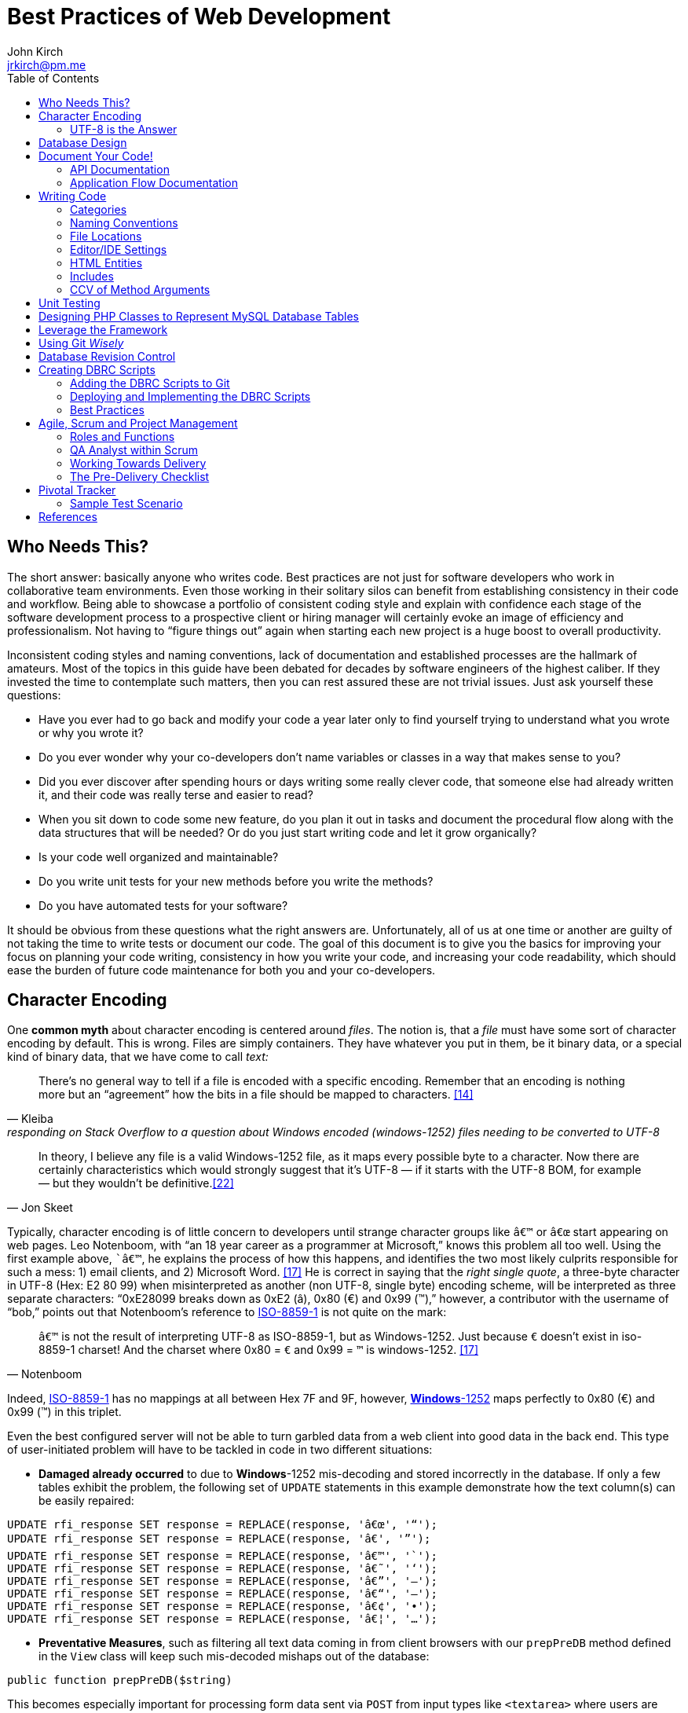 = Best Practices of Web Development
John Kirch <jrkirch@pm.me>
:layout: post
:toc: left
:icons: font
:imagesdir: /assets
:experimental: true

== Who Needs This?

The short answer: basically anyone who writes code.
Best practices are not just for software developers who work in collaborative team environments.
Even those working in their solitary silos can benefit from establishing consistency in their code and workflow.
Being able to showcase a portfolio of consistent coding style and explain with confidence each stage of the software development process to a prospective client or hiring manager will certainly evoke an image of efficiency and professionalism.
Not having to "`figure things out`" again when starting each new project is a huge boost to overall productivity.

Inconsistent coding styles and naming conventions, lack of documentation and established processes are the hallmark of amateurs.
Most of the topics in this guide have been debated for decades by software engineers of the highest caliber.
If they invested the time to contemplate such matters, then you can rest assured these are not trivial issues.
Just ask yourself these questions:

* Have you ever had to go back and modify your code a year later only to find yourself trying to understand what you wrote or why you wrote it?
* Do you ever wonder why your co-developers don`'t name variables or classes in a way that makes sense to you?
* Did you ever discover after spending hours or days writing some really clever code, that someone else had already written it, and their code was really terse and easier to read?
* When you sit down to code some new feature, do you plan it out in tasks and document the procedural flow along with the data structures that will be needed? Or do you just start writing code and let it grow organically?
* Is your code well organized and maintainable?
* Do you write unit tests for your new methods before you write the methods?
* Do you have automated tests for your software?

It should be obvious from these questions what the right answers are.
Unfortunately, all of us at one time or another are guilty of not taking the time to write tests or document our code.
The goal of this document is to give you the basics for improving your focus on planning your code writing, consistency in how you write your code, and increasing your code readability, which should ease the burden of future code maintenance for both you and your co-developers.

== Character Encoding

One *common myth* about character encoding is centered around _files_.
The notion is, that a _file_ must have some sort of character encoding by default.
This is wrong.
Files are simply containers.
They have whatever you put in them, be it binary data, or a special kind of binary
data, that we have come to call _text:_

[quote,  Kleiba, "responding on Stack Overflow to a question about Windows encoded (windows-1252) files needing to be converted to UTF-8" ]
____
There`'s no general way to tell if a file is encoded with a specific encoding.
Remember that an encoding is nothing more but an "`agreement`" how the bits in a file should be mapped to characters.  <<kleiba>>
____

[quote, Jon Skeet]
____
In theory, I believe any file is a valid Windows-1252 file, as it maps
every possible byte to a character.
Now there are certainly characteristics which would strongly suggest that it`'s UTF-8 — if it starts with the UTF-8 BOM, for example — but they wouldn`'t be definitive.<<skeet>>
____


Typically, character encoding is of little concern to developers until strange character groups like `â€™` or `â€œ` start appearing on web pages.
Leo Notenboom, with "`an 18 year career as a programmer at Microsoft,`" knows this problem all too well.
Using the first example above, ``â€™`, he explains the process of how this happens, and identifies the two most likely culprits responsible for such a mess: 1) email clients, and 2) Microsoft Word. <<notenboom>>
He is correct in saying that the _right single quote_, a three-byte character in UTF-8 (Hex: E2 80 99) when misinterpreted as another (non UTF-8, single byte) encoding scheme, will be interpreted as three separate characters: "`0xE28099 breaks down as 0xE2 (â), 0x80 (€) and 0x99 (™),`" however, a contributor with the username of "`bob,`" points out that Notenboom`'s reference to http://en.wikipedia.org/wiki/ISO/IEC_8859-1[ISO-8859-1] is not quite on the mark:

[quote, Notenboom]
____
`â€™` is not the result of interpreting UTF-8 as ISO-8859-1, but as Windows-1252.
Just because `€` doesn`'t exist in iso-8859-1 charset!
And the charset where 0x80 = `€` and 0x99 = `™` is windows-1252. <<notenboom>>
____

Indeed, http://en.wikipedia.org/wiki/ISO/IEC_8859-1[ISO-8859-1] has no mappings at all between Hex 7F and 9F, however, http://en.wikipedia.org/wiki/Code_page_1252[*Windows*-1252] maps perfectly to 0x80 (€) and 0x99 (™) in this triplet.

Even the best configured server will not be able to turn garbled data from a web client into good data in the back end.
This type of user-initiated problem will have to be tackled in code in two different situations:

* *Damaged already occurred* to due to **Windows**-1252 mis-decoding and stored incorrectly in the database.
If only a few tables exhibit the problem, the following set of `UPDATE` statements in this example demonstrate how the text column(s) can be easily repaired:

[source,sql]
----
UPDATE rfi_response SET response = REPLACE(response, 'â€œ', '“');
UPDATE rfi_response SET response = REPLACE(response, 'â€', '”');
UPDATE rfi_response SET response = REPLACE(response, 'â€™', '`');
UPDATE rfi_response SET response = REPLACE(response, 'â€˜', '‘');
UPDATE rfi_response SET response = REPLACE(response, 'â€”', '–');
UPDATE rfi_response SET response = REPLACE(response, 'â€“', '—');
UPDATE rfi_response SET response = REPLACE(response, 'â€¢', '•');
UPDATE rfi_response SET response = REPLACE(response, 'â€¦', '…');
----

* **Preventative Measures**, such as filtering all text data coming in from client browsers with our `prepPreDB` method defined in the `View` class will keep such mis-decoded mishaps out of the database:

//code,brush:php;first-line:128;
[source,php]
public function prepPreDB($string)

This becomes especially important for processing form data sent via `POST` from input types like `<textarea>` where users are most likely to copy from Microsoft Office products like Outlook or Word and paste the text into the form.

=== UTF-8 is the Answer

[quote, Harold, IBM Developer]
____
Universality is the first and most compelling reason to choose UTF-8.
It can handle pretty much every script in use on the planet today.

The real kicker is that by design, UTF-8 is a much more robust and easily interpretable format than any other text encoding designed before or since.
First, unlike UTF-16, UTF-8 has no endianness issues.
Big-endian and little-endian UTF-8 are identical, because UTF-8 is defined in terms of 8-bit bytes rather than 16-bit words.
UTF-8 has no ambiguity about byte order that must be resolved with a byte order mark or other heuristics.

An even more important characteristic of UTF-8 is statelessness.
Each byte of a UTF-8 stream or sequence is unambiguous.
In UTF-8, you always know where you are -- that is, given a single byte you can immediately determine whether it`'s a single-byte character, the first byte of a two-byte character, the second byte of a two-byte character, or the second or third or fourth byte of a three- or four-byte character. <<harold>>
____

== Database Design

* Database Table names are _singular_ (not plural) and are all
lowercase with underscores, e.g. `acl_attribute_set`
* The first column of each database table should be named `id` and be
defined as `unsigned NOT NULL AUTO_INCREMENT`.
Additionally, it should be defined as a `PRIMARY KEY`.
* Create new tables with `Storage Engine: InnoDB` and `Collation: utf8_unicode_ci`.
* Create _every_ table with a `PRIMARY KEY`.
Without it, our in-house PHP Framework does not work as well.
Having a `PRIMARY KEY` just makes life easier when debugging.
* When creating `INT, SMALLINT` or `TINYINT` columns, change `Attributes` to `UNSIGNED`.
* If the maximum value of an `INT` column will never exceed 65,000, change the MySQL column type to `SMALLINT`.
If it will never exceed 255, then change it to `TINYINT`.
* Design columns functioning as `FOREIGN KEYS` (usually type `INT`) to be `NULL` if there is a possibility that some rows in the table will not have a match on any `PRIMARY KEY` column value of the foreign (joined) table, since `FOREIGN KEY` constraints will never allow a value of 0 (the default value when inserting a new row with no value specified for a column of type `INT` and `NOT NULL`).
* For columns functioning as a flag for "`either/or`" cases like `yes/no, true/false, active/inactive, open/closed`, etc., define them as `TINYINT` and use 1 or 0 instead.
* For short lookup tables, consider not creating a separate table at all if there is little possibility of the contents ever changing _and_ the lookup values will _not_ be used by any other tables.
If these criteria match, then set them up as a column of type `ENUM`, e.g., `"Open","Investigating","Resolved","Workaround Found","Resolution Not Possible","Closed"`.


== Document Your Code!

=== API Documentation

* All code should be thoroughly documented _before_ it is written.
The standard commenting style recognized by *Doxygen* should be used, e.g.

[source,php]
----
require_once 'Solr.php';
// $Id$
/**
 * @brief OASYS = Our Archival System
 * @author John Kirch
 * @details A class to transfer files between the Linux filesytem and Amazon S3 and index the files
 * along with the storage of rudimentary meta data.
 * @version 2.1
 */
// $Log$

class Oasys extends Core {
    public $id;
    public $fs;
    public $s3;
    public $sha1;
    public $size;
    protected $child_class = 'Oasys_Meta';
    protected $upgraded_column_names;
    protected $column_aliases;
    protected $s3_obj;
/**
 * @details \b $joined is an array of predefined structure used by Core->byId or Core->count() to determine which tables
 * are to be joined, the join relationships and conditions, and which columns from the foreign tables to be included
 * as "local" columns/public variables in the current class/object.
 * \li Each \b key of a \b$join array is the name of the class representing a foreign table to be joined. In this case
 * the first join is defined by referencing class name \em Oasys_Filetype
 * \li Each \b key in the array refrences a subarray of 4 key/value pairs. The keys are string value constants:
 * \li \b type defines which type of join to use.  In this case it will be a \b LEFT \b JOIN
 * \li \b class is \b NULL if the join is between \em this class/table (represented by the current class, \em Oasys)
 * and the table to be joined.  Notice that the second table to be joined (second key of this array, \em Oasys_Filetype_Icon)
 * has \b class set to another class/table, i.e. \em Oasys_Filetype because our class/table \em Oasys has no foreign key
 * column for joining the two tables, thus we must tell the framework which prevously joined class/table can be used for
 * joining, thus the value of 'Oasys_Filetype'
 * \li \b fk_column the column/public variable in \em this class/table that represents the foreign key on the
 * \b primary \b key \b column of the table to be joined.
 * \li \b columns is set to an \em array of \em string \em literals which represent the columns of the joined table
 * to be included as public variables when the object is instantied via the \em Core->byId method.
 */
    protected $joined = array(
        'Oasys_Filetype' => array(
            'type' => 'LEFT',
            'class' => null,
            'fk_column' => 'filetype_id',
            'columns' => array('ext','mime','filetype'),
        ),
        'Oasys_Filetype_Icon' => array(
            'type' => 'LEFT',
            'class' => 'Oasys_Filetype',
            'fk_column' => 'icon',
            'columns' => array('icon_filename'),
        ),
    );

/**
 * @param $id \em scalar Either an integer representing the primary key value of a row, or the SHA1 hash
 * @param $join_tables \em integer pseudo-boolean (0 or 1) or \em boolean flag to instruct method to join tables or not
 * @param $s3_ssl integer pseudo-boolean (0 or 1) or boolean flag to override value set in
 *         /config/siste_config.php
 *         If it evaluates to TRUE, then the S3 class will attempt to coommunicate with the S3 bucket over SSL.
 */
    function __construct($id=null,$join_tables=null,$s3_ssl=null) {
        parent::__construct();
        $join_tables = $this->setDefault($join_tables,$this->join_tables);
        $join_tables = $this->boolval($join_tables);
----

These comments above are rendered by `doxygen` into beautiful documentation as seen here:

image:DoxygenSampleOutput.png[]

=== Application Flow Documentation

* In accordance with the best practice of writing the documentation
before writing a single line of code, here is an example of how that
might unfold:

[source,php]
----
/*    Script to showcase the power of the Framework

    * Focus our demo on Change Orders with Project ID = 5926
    * Define our One-to-Many relationship as 1 Parent Project to many Change Orders
    * Get the IDs of the Change Orders belonging to Project ID 5926
    * Create a subset of Change Order Numbers we wish to display
    * Define which Change Order columns we wish to display
    * Define which Change Order Line Item columns we are interested in displaying
    * FOR EACH Change Order ID now in the list of interesting Change Order IDs
        +    Instantiate an object of class Change_Order using this Change Order ID
        +    IF this Change Order Number is in our list of interesting Change Orders then show it:
            *    Convert the Change_Order Object into an array of keys => values akin to the
                arrays returned by MDB2::getRow , i.e. an array of column_name => row_value pairs
            *    Set up the Primitive UI/Output for demo purposes
            *    Output the results using the inherited "dump" method
            *    Get the IDs of the Change Order Line Items belonging to this Change Order
            *    FOR EACH Change_Order_Item, now that we have a list of their row IDs:
                +    Instantiate an object of class Change_Order_Items using this Change Order Item row ID
                +    Convert the Change_Order_Item Object into an array of keys => values akin to the
                    arrays returned by MDB2::getRow , i.e. an array of column_name => row_value pairs
                +    Output the results using the inherited "dump" method
            *    END of iteration over each Change_Order_Item
            *    Now that we're finished with this Change Order and its line items, output a separator line
        + END IF Block for our subset of interesting Change Order Numbers
    * END iteration over the returned Change Order IDs
*/
----
* Once the application flow has been documented in the form of code comments, the process of inserting the actual code becomes a trivial pursuit:

[source,php]
----
// Focus our demo on Change Orders with Project ID = 5926
$project = new Project(5926);

// Define our One-to-Many relationship as 1 Parent Project to many Change Orders
$project->child_class = 'Change_Order';
echo "$project->name - $project->brand [Oracle ID: $project->oracle_id]";

// Get the IDs of the Change Orders belonging to Project ID 5926
$change_orders = $project->children();

// Create a subset of Change Order Numbers we wish to display
$co_numbers = array(8,11,12,13,16);

// Define which Change Order columns we wish to display
$co_columns = array(
    'number','total_not_to_exceed','overhead_profit','permit_fee',
    'sales_tax','reason_code','po_number','cas_number','processed_date'
);
// Define which Change Order Line Item columns we are interested in displaying
$co_item_columns = array('wbs_code','category','type','units','cost','description');

// FOR EACH Change Order ID now in the list of interesting Change Order IDs
foreach ($change_orders as $co_id) {
    // Instantiate an object of class Change_Order using this Change Order ID
    // This line could also have been written as:
    // $co = new Change_Order($co_id);
    $co = new $project->child_class($co_id);

    // IF this Change Order Number is in our list of interesting Change Odrers then show it
    // See lines 52,53
    if (in_array($co->number,$co_numbers)) {

        // Convert the Change_Order Object into an array of keys => values akin to the
        // arrays returned by MDB2::getRow , i.e. an array of column_name => row_value pairs
        $co_info = $co->valuesOf($co_columns,$formatted=1);

        // Set up the Primitive UI/Output for demo purposes
        echo "Change Order:";
        // Output the results using the inherited "dump" method
        $co->dump($co_info);

        // Get the IDs of the Change Order Line Items belonging to this Change Order
        // Unlike $project->children(), there is no need to specific a value of
        // $co->child_class because it has only 1 child: Change_Order_Item  which is
        // Pre-defined in the Change_Order class:
        // public $child_class = 'Change_Order_Item';
        $co_items = $co->children();

        // FOR EACH Change_Order_Item, now that we have a list of their row IDs:
        foreach ($co_items as $co_item_id) {
            // Instantiate an object of class Change_Order_Items using this Change Order Item row ID
            $co_item = new $co->child_class($co_item_id);

            // Convert the Change_Order_Item Object into an array of keys => values akin to the
            // arrays returned by MDB2::getRow , i.e. an array of column_name => row_value pairs
            $co_item_info = $co_item->valuesOf($co_item_columns,1);

            // Output the results using the inherited "dump" method
            echo "Change Order Line Item:";
            $co->dump($co_item_info);
        } // END of iteration over each Change_Order_Item
        // Now that we're finished with this Change Order and its line items, output a separator line
        echo "";
    } // END IF Block for our subset of interesting Change Order Numbers
} // END iteration over the returned Change Order IDs
----

== Writing Code

Once the documentation has been finished and the procedural flow of the application have been laid out in code comments, a developer might think, the only remaining task would be to focus on the mechanics of writing the PHP code.
There are some higher level considerations that need attention before going any further.
Questions like, "`What about PHP classes functioning as general purpose libraries that are not procedural in nature?`"
Or, "`How should I name my variables?`"
Also, "`Where should my PHP scripts be stored within the filesystem?`"

=== Categories

Some of the questions above can only be answered within the context of
_code purpose_.
Once we establish the various categories of PHP scripts, how we name them, where they should be placed within the server`'s file system and whether or not they need special access permissions leads us to establish these basic categories:

* *CSS*
.  Site specific themes
.  Special purpose CSS styles, e.g. for internal documentation
* *HTML* files for static content or includes
* *Javascript* and/or *jQuery* scripts/plugins
* *PHP* code
. *Back-end libraries* comprised entirely of classes, e.g. our
framework or tool-specific libraries
. *Front-end scripts* directly responsible for generating UX/UI, i.e.
devoid of of class definitions. This can also include helper scripts for
processing form data send by the user, or Ajax calls. These scripts are
typically highly procedural.
. Unit Tests
. *Back-end _scripts_* run via `cron` for data feeds or system maintenance

These categories listed above will be referred to later on when
establishing the various best practices specific to them.

=== Naming Conventions

* *Class names* are CamelCased, with an initial capital, e.g.
+
[source,php]
----
class BadFunctionCallException extends LogicException{}
----
+
* Class names *defining Database Tables* mimic the table
name, but capitalize the first letter of each element, e.g. the DB table
`acl_attribute_set` is represented by
+
[source,php]
----
class Acl_Attribute_Set extends Core {
    public $id;
----
+
* Function names are CamelCased with an initial lowercase.
+
[source,php]
----
public function byItemIdPriceEffectiveDate($item_id,$date) {
----
+
* *Avoid prepending the word _get_ to Method or Function names* if possible.
+
[source,php]
----
public function mostRecent($where=null) {
----
+
is preferred over
+
[source,php]
----
public function getMostRecent($where=null) {
----
+
* *File names* containing PHP Classes following the same pattern as the class name, `MaterialOrder.php`
* Try to have only **one PHP Class per file**, unless the classes form a
semantic group that are usually used frequently used together by
application code or have strong dependencies on each other
* *PHP application script filenames* are all lowercase with underscores,
e.g. `finalize_bid.php`
* *PHP variable names* follow the same rules as PHP application script filenames: are all lowercase with underscores, e.g. `$parent_id_column`
* Use lowercase forms of *reserved keywords* unless PHP documentation uses caps, e.g. `true | false | null | self  `
however *constants* are usually in caps: `ENT_QUOTES  | PREG_SET_ORDER `

=== File Locations

* PHP Back-end libraries: __docroot__`/lib/`
* PHP Front-end scripts: __docroot__`/projects/module/`
* PHP Unit Tests: __docroot__`/lib/unit/`

=== Editor/IDE Settings

Configure your editor or http://en.wikipedia.org/wiki/Integrated_development_environment[IDE] as follows:

* **UNIX line endings**: `\n`, _not_ Windows `\r\n`.
* **Indentation**: The debate over (hard) `TABS` versus _soft tabs_ (4
spaces), is anything but new. Each has its pros and cons. But, to be more mainstream and "compatible" with the majority of web development teams and the languages they typically use, _soft tabs_ seems to get the popular vote. Consequently, all new code should contain only _soft tabs_.
* **Display Whitespace**: In
https://www.jetbrains.com/phpstorm/documentation/[PhpStorm] this can be
turned on via [File] [Settings] [Editor] [General] [Appearance]. Trailing whitespace is like an unmade bed. If your IDE has setting to automatically remove trailing whitespace, make sure it is activated.
* **Encoding**: `UTF-8`, _not_ `ISO-8859-1`, and most certainly never
`Windows-1252`

=== HTML Entities

*When Should One Use HTML Entities?*
Very rarely.
"`It seems that currently the best practice is to forgo using HTML entities and use the actual UTF-8 character instead.
The reasons listed are as follows:

. UTF-8 encodings are easier to read and edit for those who understand what the character means and know how to type it.
. UTF-8 encodings are just as unintelligible as HTML entity encodings for those who don`'t understand them, but they have the advantage of rendering as special characters rather than hard to understand decimal or hex encodings.

[quote,Brendel]
____
As long as your page`'s encoding is properly set to UTF-8, you should use the actual character instead of an HTML entity. <<brendel>>
____

=== Includes

First of all, http://us2.php.net/manual/en/function.require.php[read up on] the differences between `include, require,` and `require_once`.
Second, note that they are PHP statements (not functions), and you do not need to use parentheses around the filename.

* Use `require_once` for PHP Back-end library files.
* Use `include` for anything else that gets used more than once in the codebase.

=== CCV of Method Arguments

What is CCV?
Just another example of America`'s love of three-letter acronyms.
Actually, for lack of a better label, **C**ontent/**C**ontext **V**alidation of class method arguments is an attempt prevent developers from passing incorrect arguments that could otherwise return invalid results or a `FATAL ERROR`.
It should always be employed when an argument requires an `OBJECT` instead of a string, or is there is high risk of ambiguity in the variable type, e.g. `$user` (id, name, or object?) or for instance `$date_onsite_planned` (string, integer, DateTime object, or CpmDateTime object?).

Some of the built-in PHP functions such as these can be employed with some degree of success:
`is_​array, is_​bool, is_​callable, is_​double, is_​float, is_​int, is_​integer, is_​long, is_​null,is_​numeric, is_​object, is_​real, is_​resource, is_​scalar, is_​string, isset`.
Never use `is_​object` when you can lock it down to the specific class with `instanceof`. It should also be noted that `is_a` is a function, whereas `instanceof` is a language construct.

Examples of CCV:

// code,brush:php;first-line:24;highlight:[24,31]
[source,php]
----
public function __construct($id=null,$user=null) {
        parent::__construct();
        if($id && is_numeric($id)){
                $this->byId($id);
        } else if (strlen($id)) {
                $this->byName($id);
        }
        if ($user instanceof User)
                $this->code = $user->language;
}
----

// code,brush:php;first-line:413;highlight:[415,421,423]
[source,php]
----
class Log extends View {
    public $html;
    public $options = array(
        'input' => 'text',        // or 'html'
        'output' => 'html',     // also 'text' or 'raw'
        'append' => null,        // or 'echo' which will immediately echo the input
    );

    function __construct($options) {
        parent::__construct();
        if (is_array($options) && count($options)) {
            $this->options['input'] = $this->setDefault($options['input'],$this->options['input']);
            $this->options['output'] = $this->setDefault($options['output'],$this->options['output']);
            $this->options['append'] = $this->setDefault($options['append'],$this->options['append']);
        }
    }

----

// code,brush:php;first-line:2030;highlight:[2030,2032,2034,2036]
[source,php]
----
    function __construct($user = NULL, $store = NULL, $project = NULL) {
        parent::__construct();
        if ($user instanceOf User)
            $this->user = $user;
        if ($store instanceOf Store)
            $this->store = $store;
        if ($project instanceOf Project)
            $this->project = $project;
----


== Unit Testing

Our Scrum trainer, Mike Cohen, stressed writing unit tests _before_ writing the application code.
"`At the base of the test automation pyramid is unit testing. Unit testing should be the foundation of a solid test automation strategy and as such represents the largest part of the pyramid.`" link:#cohen[[Cohen]]

So you might think unit testing is ho hum and just icing on the cake?
The PHP developers Mike Naberezny and Matthew Weier O`'Phinney at Zend don`'t share this opinion.
Twelve of their slides (38-49) for their presentation on PHP Developer Best Practices were dedicated to the topic.link:#naberezny[[Naberezny/O`'Phinney]]
The following are some of the main points – taken verbatim – from those slides (my emphasis added in boldface):

* Untested code can be fragile and prone to regression.
* *No time to write tests? Start writing tests instead of reloading your browser and doing senseless debugging. Increase your productivity and product quality.*
* Start by testing the most critical aspects of your code, strive for testing all of your code. Be practical.
* link:#bergmann[PHPUnit] is one of the most feature-rich and widely-used testing frameworks.
* Learning to write good object oriented code that is easily testable takes practice and discipline.
* *Wrapping your functions in classes is not the same as object oriented design.*
* A great deal of PHP code is extremely difficult to test due to poor design.
  Learn to design for testability.
* Increase your confidence in changes. Your tests will fail if you break something.

To see some examples of PHPUnit testing for the CPM Toolbox, browse the appropriate link:#scripts[relative path].

== Designing PHP Classes to Represent MySQL Database Tables

Our in-house PHP Framework offers special Core methods tailor made for querying and manipulating MySQL database tables:

// code,brush:php;first-line:406;
[source,php]
----
public function byId($id,$join_tables=null)
----

// code,brush:php;first-line:477;
[source,php]
----
public function byName($name,$join_tables=null)
----

// code,brush:php;first-line:491;
[source,php]
----
public function byWhere($where=null,
                        $order_by=null,
                        $return_scalar_for_single_row=1,
                        $limit=0,
                        $offset=0)
----

// code,brush:php;first-line:883;
[source,php]
----
public function add($data)
----

// code,brush:php;first-line:925;
[source,php]
----
public function update($new_values,$where=null)
----

// code,brush:php;first-line:944;
[source,php]
----
public function delete($val)
----

// code,brush:php;first-line:954;
[source,php]
----
public function columnSum($column,$where=null)
----

// code,brush:php;first-line:965;
[source,php]
----
public function deactivate($val=null)
----

// code,brush:php;first-line:545;
[source,php]
----
public function mostRecent($where)
----

// code,brush:php;first-line:556;
[source,php]
----
public function count($where)
----

// code,brush:php;first-line:748;
[source,php]
----
public function idName($name_column=null,
                       $case=null,
                       $where=null,
                       $order_by=null)
----

// code,brush:php;first-line:777;
[source,php]
----
public function nameId($name_column=null,
                       $case=null,
                       $where=null)
----

// code,brush:php;first-line:798;
[source,php]
----
public function listOfNames($ids=null,
                            $name_column=null,
                            $case=null,
                            $delimiter=null)
----

// code,brush:php;first-line:814;
[source,php]
----
public function listOfShortNames($ids)
----

// code,brush:php;first-line:818;
[source,php]
----
public function allIds($active=1)
----

// code,brush:php;first-line:825;
[source,php]
----
public function allRecords($active=1)
----

// code,brush:php;first-line:832;
[source,php]
----
public function assoc($where=null,
                      $order_by=null,
                      $limit=0,
                      $offset=0)
----


// code,brush:php;first-line:849;
[source,php]
----
public function duplicates($rec_to_add)
----

These methods require you to set certain public and/or protected
variable names in the PHP class defining the MySQL table in order to
function properly. The most commonly used special purposed, DB-centric
PHP variables are:

___________________________________________________________________________________________________________________________________________________________________________________________________________________________________________________________________
`$id, $active, $pk, $table, $index_column, $name_column, $shortname_column, $active_column,                         $has_active_column, $modified_column, $delimiter, $join_tables, $parent_fk_colmn, $child_class,                         $data_type `
(public_variable_name =>
data_type),`                         $upgraded_column_names` (array of
old_column_name =>
new_public_variable_name),`                         $child_class, $group_by, $column_aliases`
(array of public_variable => alias_public_variable_name),
`                         $unique` (array of column_names which when
__combined__, must be unique), `                         $joined` (a
complex array of arrays defining table joins; see
http://w3.cpmtoolbox.com/api_docs/html/classOasys.html[details] under
the _Member Data Documentation_ section [bottom of the document])
___________________________________________________________________________________________________________________________________________________________________________________________________________________________________________________________________

* Specialized Public (or Protected) Variables with reserved functions
within the Framework, e.g.

[source,php]
----
public $id;
public $active;
protected $order_by = array('date'=>'DESC'); // See class Mim_Price
public $name_column = 'brand';  // See class Brand
public $shortname_column = 'short'; // See class Brand
public $delimiter = ', ';  // See class Brand
public $data_type = array(
    // Valid, supported data_type values are:
    //        'date','datetime','currency','percent','number'
    'sourcing_approval_date' => 'datetime',
    'vendor_quote_review_date' => 'datetime',
    'vendor_shipping_review_date' => 'datetime',
    'rts_date' => 'date',
    'rts_marked_date' => 'datetime',
    'ship_date' => 'date',
    'shipping_marked_date' => 'datetime',
    'receive_date' => 'date',
    'received_marked_date' => 'datetime',
);
protected $join_tables = 1;
protected $table = 'cmr_lines';
protected $pk = 'cmr_line_id';
protected $has_active_column = 1;
protected $upgraded_column_names = array(
    'cmr_line_id' => 'id',
    'shipping_tracking_information' => 'tracking',
);
protected $parent_fk_column = 'cmr_id';
protected $child_class = 'Project'; // See class Store
protected $group_by = 'cmr_id';
protected $unique = array(
    'cmr_id',
    'item_id',
    'active',
);
protected $column_aliases = array('sku'=>'part_number');
protected $joined = array(
    'Mim_Item' => array(
        'type' => 'INNER',
        'class' => null,
        'fk_column' => 'item_id',
        'columns' => array('description'),
    ),
    'Mim_Parent_Child' => array(
        'type' => 'INNER',
        'class' => 'Mim_Item',
        'fk_column' => 'parent_child_id',
        'columns' => array(),
    ),
    'Mim_Sku' => array(
        'type' => 'INNER',
        'class' => 'Mim_Parent_Child',
        'fk_column' => 'parent_id',
        'columns' => array('sku'),
    ),
    'Vendor' => array(
        'type' => 'LEFT',
        'class' => 'Mim_Sku',
        'fk_column' => 'vendor_id',
        'columns' => array('vendor_id','vendor_name'),
    ),
);
----
* It is *absolutely required* that the _minimal_ `__construct` method be
this boiler plate code, where `$id` represents the value of the PRIMARY
KEY of a row in the table:

[source,php]
----
function __construct($id=null) {
    parent::__construct();
    if ($id) {
        $this->byId($id);
    }
}
----

* In the case of table with a _unique_ name column, the protected or
public variable `$name_column` should be set to the name of that column
in the schema, and the following boiler plate `__construct` method
*must* include the `ELSEIF BLOCK` allowing for the developer to
optionally instantiate an object using a value in that _name_ column:

[source,php]
----
function __construct($id=null) {
    parent::__construct();
    if ($id && is_numeric($id)){
        $this->byId($id);
    } elseif (strlen($id)) {
        $this->byName($id);
    }
}
----

* Use the following boiler plate `__construct` method if the class
representing a MySQL Database Table should have the option to join
related tables:

[source,php]
----
function __construct($id=null,$join_tables=null) {
    parent::__construct();
    $join_tables = $this->setDefault($join_tables,$this->join_tables);
    $join_tables = $this->boolval($join_tables);
    if ($id && is_numeric($id)) {
        $this->byId($id,$join_tables);
    } elseif (strlen($id)) {
        $this->byName($id,$join_tables);
    }
}
----

* Any additional input arguments should be in second (or third, if
`$join_tables` is present) position, i.e. in _last_ or _final_ position:

== Leverage the Framework

* To build upon the concepts touched upon in the link:#db_class[PHP DB
Classes] section, and to demonstrate the actual execution of the code
sample from the previous section on link:#app_flow[Application Flow
Documentation], the efficiency of the using framework classes and
methods shines here. The output generated by the following code can be
viewed here: link:/demo/children/[Change Orders on Project ID 5926]

[source,php]
----
// Perfect Example of Leveraging the Framework
// Let's take a look at how tight this code really is without the comments.
// That's a lot of functionality for only 26 lines of code:
$project = new Project(5926);
$project->child_class = 'Change_Order';
echo "$project->name - $project->brand [Oracle ID: $project->oracle_id]";
$change_orders = $project->children();
$co_numbers = array(8,11,12,13,16);
$co_columns = array(
    'number','total_not_to_exceed','overhead_profit','permit_fee',
    'sales_tax','reason_code','po_number','cas_number','processed_date'
);
$co_item_columns = array('wbs_code','category','type','units','cost','description');
foreach ($change_orders as $co_id) {
    $co = new $project->child_class($co_id);
    if (in_array($co->number,$co_numbers)) {
        $co_info = $co->valuesOf($co_columns,$formatted=1);
        echo "Change Order:";
        $co->dump($co_info);
        $co_items = $co->children();
        foreach ($co_items as $co_item_id) {
            $co_item = new $co->child_class($co_item_id);
            $co_item_info = $co_item->valuesOf($co_item_columns,1);
            echo "Change Order Line Item:";
            $co->dump($co_item_info);
        }
        echo "";
    }
}
----

Defining the `public $data_type` array for certain DB columns that store
currency values, percent values, and numeric values in the
`Change_Order` and `Change_Order_Item` classes respectively, defining
the `Change_Order` class to be the `$child_class` of the `Project`
class, defining the `Change_Order_Item` class to be the `$child_class`
of the `Change_Order` class, along with the use of the `Core` methods
`children()` and `valuesOf($column_names,$format=[0 or 1])` was pivotal
in demonstrating the true power of the framework. +
Once these tools are put into play, there is hardly a need for writing
SQL queries or to format percent values, dollar amounts, or date/time
formats coming out of the database:

----
        [total_not_to_exceed] => $3,900.00
        [overhead_profit] => 6.00%
        [permit_fee] => $0.00
        [sales_tax] => $0.00
        [processed_date] => 05/31/2012 06:32 am
        [units] => 109
        [cost] => $20.23
----

(see the output from link:/demo/children/[Change Orders on Project ID
5926])

== Using Git _Wisely_

Revision control systems like CVS, SVN, Git, or Hg play a major role in
collaborative software development. Curiously enough, they are even used
by non-software developers who need to refine text documents through
several iterations of revision and by individual software developers
working in their own silo apart from any collaborative projects. The
benefits of being able to go back to previous versions of your code,
back to a "`last known working configuration,`" or to fork off a new
branch and "`take a walk on the wild side`" with your application without
having to destroy a stable working version are enormous. The power of
new tools like SVN, Git, or Hg are, however, like a double-edged sword:
if not careful, you may end up hurting yourself or your fellow
co-developers. With Git`'s distributed RCS design, a lot of that danger
has been mitigated, however, when used unwisely or carelessly, there is
still a possibility of shooting oneself in the foot. These best
practices should be effective in avoiding those pitfalls:

* **_Know_ which branch you currently have checked out**. `git branch`
should be easy to find in your Linux (or OS X) command line history. If
you already started work and made changes with the wrong branch checked
out, there is way to resolve this problem for each of two possible
situations:
. **The code is new**, i.e. a new file that is not yet being tracked
in Git: +
 `git checkout <__correct branch name__>` +
 After completing work on the new item(s), do a +
 `git add <__new_filename__>` +
 And then a `git commit`
. *The code is already being tracked* and attempting to checkout the
correct branch results in a Git error message telling you that your
changes would be lost if it were to allow you to check out the other
branch: +
 Complete your work as usual as if this is the correct branch, but note
the names of those files you have altered. +
 Do a `git add  <__name of altered file__>` for each and every file
you have altered, then: +
 `git commit` +
 Copy the SHA1 hash of this new commit into your Clipboard buffer +
 `git checkout <__correct branch name__>` +
 `git cherry-pick <__SHA1 hash__>` +
* *Make a backup copy of your working branch.*
Never trust the integrity of the de facto "`central Git repository`" (usually called _origin_).
This is not because Git might mangle or lose your code, rather it is solely due to human error, like pushing untested code into the parentrepository, that you need to be cautious.
This is actually the very reason we switched to Git.
At least we have enough copies of working branches in our 7 or 8 repositories that recovery is almost always an easy task.
Not so with a non-distributed, "`Central Repository`" architecture like Subversion (SVN).
At any rate, once you have your branch in a good working state, make a backup of that branch with some name you will remember, like _my_prod_ or maybe _prod_stable_ e.g.: + `git branch -f prod_stable`
* *Do only* `git pull` *and hit* kbd:[Return] now that our Git configs have been rewritten to _always_ pull from the correct remote branch
_automatically_. *Do not specify the remote repository and branch.*
This is dangerous and very prone to user error:

[WARNING]
====
`git pull origin <__branch__>` must be the _same_ branch name as the
one you currently have checked out, otherwise you will be _merging_
changes from the wrong branch into your current branch, a change that
unfortunately is very time consuming to rectify if a backup — as
described immediately above — has not been created.
====

* *When composing a comment for a commit, write as much detail as you
can.* Comments like "`fixed some stuff`" are counterproductive and help no
one, including yourself when you eventually have to go back and maintain
that code later on.
* **Always include the correctly formatted Pivotal Tracker ID in your
Git comments**, e.g. `[#74894116]`
* Which is better?
Fewer commits with maybe hundreds of lines of new or changed code?
Or, several commits, each containing only related code changes?
It depends:

.  **For _new_ tools or features that have not yet been released**,
ever, for which you will will be using `git add` to get them into Git,
*bundle them all up into a single commit.* If you`'ve already been doing
incremental commits in your sandbox Git repository, that is great. It is in
itself a "`best practice.`"
Just use `git log` to count how many of these incremental commits you have made, e.g. let`'s say you made 12 commits,
now you can run a _rebase_ to roll them into a single commit: +
 `git rebase -i HEAD~12` +
 during which you will be thrown into `vi` to edit all the lines except the first line (the oldest commit) and change the command in the first column to be a single letter "`s`" which stands for "`squash.`"
After saving this with kbd:[Esc] `:wq`, you will once again be thrown into `vi` to edit the comments, which if your original comments were good, all you will need to do is remove some empty lines and Git hints/labels inserted by Git Rebase, otherwise you`'ll need to compose a comprehensive set of comments from scratch.
After saving the comments with kbd:[Esc] `:wq`, the interactive Git Rebase process should be complete.
.  *For all other situations, bug fixes, updates, upgrades, and minor
new features to existing tools,* the best practice is to have a 1-to-1
relationship between each single fix, update, minor new feature and its
commit. In other words, do _not_ bundle unrelated features, updates, or
bug fixes into a larger commit.
If one ever has to back out of a code update because it is not working as planned, then it will be much easier to remove a single "`unsuccessful feature`" by itself than to have to remove, e.g. a _combined_ commit of "`unsuccessful feature`" + "`successful bug fix`" since this will require re-editing the code to put the "`successful bug fix`" back into the codebase, and then making a new separate commit for the "`successful bug fix.`"
*In short, for most situations, frequent, single-topic commits are the best practice.link:#hayes[[Hayes]]*
* Before you commit changes, _know_ what you are really committing: `git diff`
* Always perform a `git pull` _before_ your `git push all`
* Try to maintain a consistent, preventative workflow, e.g.
.  Check out your `prod` branch
.  Fix some bug in the code based on a bug report in Pivotal Tracker
.  Test your bug fix thoroughly
.  Commit and push your changes to the central Git repository for someone
else to QA:


[source,terminal]
----
git branch                  # to verify you are on the correct branch, in this case "prod"
git branch -f prod_working  # to make a backup of a known "good" prod branch
git pull                    # retrieve any new commits that may have been pushed to origin
git add filename.php        # substitute filename.php with the real filename of the file you altered
# Include the Pivotal Tracker ID in your Git comment
git commit -m '[#74894116] Enabled Directors access to comment on RFI'
git push all
----

* *Merge Conflicts* and How to resolve them +
+
Git inserts 3 lines of demarcation in each source code file, in which the changelog has found conflicts that cannot be resolved by standard logic. In these cases human intervention is required.

[source,terminal]
----
<<<<<<< HEAD:mergetest
    $test = array();
    $count = 0;
    $max_num = 5000;
    $debug = false;
=======
    $temp = array();
    $i = 0;
    $max_num = 10000;
    $debug = true;
>>>>>>> 4e2b407f501b68f8588aa645acafffa0224b9b78:mergetest
----

`<<<<<<<` indicates the start of the lines that had a merge conflict. This first block of code is from the file (usually labeled HEAD) that you were trying to merge the changes into.
`=======` Indicates the break point used for comparison. It separates the changes that have been committed (the first block of code above this double-line) from the changes coming from the merge (the second block of code below this double-line) to visually see the differences.
`>>>>>>` Indicates the end of the block of code that had a merge conflict. Conflicts can only be resolved by manually editing the file. This is typically accomplished by choosing one of the two code blocks to keep and discarding the other one.

[IMPORTANT]
====
The three lines inserted by Git `<<<<<<<`, `=======`, and `>>>>>>` must be removed or you will be pushing broken code to team members, or even worse, to the live, production site!
====

The easiest way to check for any remaining lines of merge conflict demarcation is to leverage git grep:

[source,terminal]
----
$ git grep -nI '<<<<<'
$ git grep -nI '>>>>>'
test.php:187:>>>>>>> 16153ab7cee2bfcd73023caae4e00ffa21868c5c
test.php:403:>>>>>>> 16153ab7cee2bfcd73023caae4e00ffa21868c5c
----

In this example, it becomes readily apparent that the PHP script file test.php had two different merge conflicts.
Although the two conflicting blocks of code appear to have been resolved, the failure to remove the third line of merge conflict demarcation in both cases will result in a FATAL syntax error should this web page be visited.

== Database Revision Control

In his blog, http://blog.codinghorror.com/[_Coding Horror_], Jeff Atwood writes,

[quote]
____
When I ask development teams whether their database is under version control, I usually get blank stares.…

When it comes to version control, the database is often a second or even third-class citizen.…

I don`'t know how you can call yourself a software engineer and maintain a straight face when your database isn`'t under exactly the same rigorous level of source control as the rest of your code. <<atwood>>
____

Atwood`'s co-author, Scott Allen, asserts there are three rules for
successfully working with databases <<allen-1>>

. Never use a shared database server for development work.
. Always Have a Single, Authoritative Source For Your Schema.
. Always Version Your Database.

Fortunately, we have been adhering to the first two rules for years now.
Each developer works in their own sandbox with their very own database.
The single authoritative source for our schema has traditionally been
the production database, once changes have been tested, QA`'ed, and
implemented on the production machine. It`'s the third rule that has been
a gray area for some time. Daily snapshots of the production database
and replication to a remote database server are better than nothing, but
there is certainly room for improvement.

In our shop, we basically have two very different categories of database changes that need archival:

. Day-to-day end-user transactions, e.g. new bids, orders, approvals,
alerts, etc.
. Structural changes to the database (new tables, indices, column
data-type changes, etc.) and changes to tables whose primary function is
data normalization, e.g. new records or updates to tables like `users`,
`brand`, `oasys_folder`, etc.

The first category is so extensive and volatile with end-users
constantly creating and updating orders and requests 24x7 that the
simplest and most effective approach is a combination of real-time
replication to a remote database server functioning as a slave along
with daily snapshots using the following naming convention:

[source,terminal]
----
mysqldump -uroot -ppassword cpmtoolbox > yyyymmdd_His-cpmtoobox.sql
----

The second category, however, is one of very special concern for
developers and testers. In Allen`'s related article on versioning
databases, he mentions _change_ scripts:

[quote, Allen]
____
By "`change`", I mean a change to a table, index, key, constraint, or any
other object that requires
http://en.wikipedia.org/wiki/Data_Definition_Language[DDL], with the
exception of views, stored procedures, and functions.
____

His change scripts seem to be focused on the same database changes
described in this second category. For these types of changes we use a
second bare Git Repository called "`sql`" located under
`/opt/git/sql.git`.

== Creating DBRC Scripts

It is an extremely bad practice to do one`'s database development work in
the Production Database. In many cases, it is not even possible without
disrupting normal website operations for our endusers. No matter where
the iterative design process is happening, it does not lend itself to
collaboration or the tracking of design/structural changes over a long
period of time. By leveraging Git and creating SQL scripts to be
versioned, these roadblocks are removed.

In the "`sql`" Git Repository you cloned under your home directory, you
will need to create robust SQL scripts that can be reloaded without
causing errors or loss of existing data.
*There are basically three
kinds of scripts/situations you will need to master* until this process becomes automated (or a web front end is written for it):

. *Basic table changes that can be loaded repetitively without causing
errors.* This type will mostly consist of changing data or collation
type of existing columns. Here is a good example:
+
[source,sql]
.convert_users_to_utf8.sql
----
/* Upgrade users table to UTF-8 from Latin-1 */
/* This is to ensure that old data in Latin-1 encoding gets correctly converted to UTF-8 without corruption. */
ALTER TABLE  `users` DEFAULT CHARACTER SET utf8 COLLATE utf8_unicode_ci;
ALTER TABLE `users`
  CHANGE `username` `username` VARCHAR(30) CHARACTER SET utf8 COLLATE utf8_unicode_ci NULL DEFAULT NULL,
  CHANGE `password` `password` VARCHAR(64) CHARACTER SET utf8 COLLATE utf8_unicode_ci NULL DEFAULT NULL,
  CHANGE `user_hash` `user_hash` VARCHAR(64) CHARACTER SET utf8 COLLATE utf8_unicode_ci NULL DEFAULT NULL,
  CHANGE `name` `name` VARCHAR(255) CHARACTER SET utf8 COLLATE utf8_unicode_ci NULL DEFAULT NULL,
  CHANGE `first_name` `first_name` VARCHAR(64) CHARACTER SET utf8 COLLATE utf8_unicode_ci NULL DEFAULT NULL,
  CHANGE `last_name` `last_name` VARCHAR(64) CHARACTER SET utf8 COLLATE utf8_unicode_ci NULL DEFAULT NULL,
  CHANGE `title` `title` VARCHAR(64) CHARACTER SET utf8 COLLATE utf8_unicode_ci NULL DEFAULT NULL,
  CHANGE `email` `email` VARCHAR(255) CHARACTER SET utf8 COLLATE utf8_unicode_ci NULL DEFAULT NULL,
  CHANGE `type` `type` VARCHAR(30) CHARACTER SET utf8 COLLATE utf8_unicode_ci NULL DEFAULT NULL,
  CHANGE `wwr_import_name` `wwr_import_name` VARCHAR(255) CHARACTER SET utf8 COLLATE utf8_unicode_ci NULL DEFAULT NULL,
  CHANGE `brands` `brands` VARCHAR(50) CHARACTER SET utf8 COLLATE utf8_unicode_ci NULL DEFAULT NULL,
  CHANGE `zone` `zone` VARCHAR(50) CHARACTER SET utf8 COLLATE utf8_unicode_ci NULL DEFAULT NULL;
----
. *Structural additions* (columns, indices, etc.) to a table *that would normally cause errors or fail if run repetitively* on the same table. An example:
+
[source,sql]
.create_users_add_language.sql
----
/* Add the new column "language" in a way that MySQL will not throw an error if the column already exists. */
/* Technique developed by Nariman Shariat */
SET FOREIGN_KEY_CHECKS=0;
DROP TABLE IF EXISTS `temp_users`;
CREATE TABLE temp_users LIKE users;
INSERT INTO temp_users SELECT * FROM users;
DROP TABLE IF EXISTS `users`;
CREATE TABLE `users` (
  `user_id` int(10) unsigned NOT NULL AUTO_INCREMENT,
  `username` varchar(30) COLLATE utf8_unicode_ci DEFAULT NULL,
  `password` varchar(64) COLLATE utf8_unicode_ci DEFAULT NULL,
  `user_hash` varchar(64) COLLATE utf8_unicode_ci DEFAULT NULL,
  `name` varchar(255) COLLATE utf8_unicode_ci DEFAULT NULL,
  `first_name` varchar(64) COLLATE utf8_unicode_ci DEFAULT NULL,
  `last_name` varchar(64) COLLATE utf8_unicode_ci DEFAULT NULL,
  `title` varchar(64) COLLATE utf8_unicode_ci DEFAULT NULL,
  `email` varchar(255) COLLATE utf8_unicode_ci DEFAULT NULL,
  `type` varchar(30) COLLATE utf8_unicode_ci DEFAULT NULL,
  `region_id` int(11) DEFAULT NULL,
  `wwr_import_name` varchar(255) COLLATE utf8_unicode_ci DEFAULT NULL,
  `brands` varchar(50) COLLATE utf8_unicode_ci DEFAULT NULL,
  `zone` varchar(50) COLLATE utf8_unicode_ci DEFAULT NULL,
  `vendor_id` int(10) unsigned DEFAULT NULL,
  `preferred_name` varchar(100) COLLATE utf8_unicode_ci DEFAULT NULL,
  `profile_organization_id` int(11) DEFAULT NULL,
  `profile_country_id` int(11) DEFAULT NULL,
  `profile_city_id` int(11) DEFAULT NULL,
  `language` enum('en_US','en_GB','zh_CN','es_ES','fr_FR','it_IT','ja_JP')
                COLLATE utf8_unicode_ci NOT NULL DEFAULT 'en_US',
  `active` int(1) DEFAULT '1',
  `notify` tinyint(3) unsigned NOT NULL DEFAULT '0',
  `last_access` datetime DEFAULT NULL,
  PRIMARY KEY (`user_id`),
  UNIQUE KEY `username` (`username`),
  KEY `first_name` (`first_name`),
  KEY `last_name` (`last_name`),
  KEY `title` (`title`),
  KEY `last_access` (`last_access`),
  KEY `notify` (`notify`),
  KEY `vendor_id` (`vendor_id`),
  KEY `profile_organization_id` (`profile_organization_id`),
  KEY `profile_country_id` (`profile_country_id`),
  KEY `profile_city_id` (`profile_city_id`),
  KEY `language` (`language`),
  CONSTRAINT `users_ibfk_1` FOREIGN KEY (`vendor_id`)
        REFERENCES `vendors` (`vendor_id`) ON DELETE CASCADE ON UPDATE CASCADE,
  CONSTRAINT `users_ibfk_2` FOREIGN KEY (`profile_organization_id`)
        REFERENCES `choice_attributes` (`id`) ON DELETE SET NULL ON UPDATE SET NULL,
  CONSTRAINT `users_ibfk_3` FOREIGN KEY (`profile_country_id`)
        REFERENCES `choice_attributes` (`id`) ON DELETE SET NULL ON UPDATE SET NULL,
  CONSTRAINT `users_ibfk_4` FOREIGN KEY (`profile_city_id`)
        REFERENCES `choice_attributes` (`id`) ON DELETE SET NULL ON UPDATE SET NULL
) ENGINE=InnoDB AUTO_INCREMENT=1 DEFAULT CHARSET=utf8 COLLATE=utf8_unicode_ci COMMENT='All user data is stored';
INSERT INTO users (`user_id`,`username`,`password`,`user_hash`,`name`,
  `first_name`,`last_name`,`title`,`email`,`type`,`region_id`,`wwr_import_name`,
  `brands`,`zone`,`vendor_id`,`preferred_name`,
  `profile_organization_id`,`profile_country_id`,`profile_city_id`,
  `active`,`notify`,`last_access`)
SELECT `user_id`,`username`,`password`,`user_hash`,`name`,
  `first_name`,`last_name`,`title`,`email`,`type`,`region_id`,`wwr_import_name`,
  `brands`,`zone`,`vendor_id`,`preferred_name`,
  `profile_organization_id`,`profile_country_id`,`profile_city_id`,
  `active`,`notify`,`last_access` FROM temp_users;
/* DROP TABLE IF EXISTS `temp_users`; #taking this out to have a safety net */
SET FOREIGN_KEY_CHECKS=1;
----
+
.  *Changes to the data only:* the most common situation is the addition or changes to data in common lookup tables used mainly for normalizing data, i.e. tables to which enduser-generated form data is never stored.
This is perhaps the easiest to write because mysqldump generates the SQL for you.
It just needs to be sanitized in order for real changes to the table data to be recognized as such by Git, e.g. these types of non-essential additions to the SQL by mysqldump need removal:

[source,sql]
----
/*!40101 SET SQL_MODE=@OLD_SQL_MODE */;
-- MySQL dump 10.13  Distrib 5.5.35, for debian-linux-gnu (x86_64)
-- Host: localhost    Database: cpm1_john
-- Dump completed on 2014-07-25 21:19:10
----

Obviously we do want to track a change in our scripts just because we
upgraded MySQL to a more recent release. Nor do we want to track which
sandbox database the data comes from if the data has not changed at all.
Lastly, MySQLs timestamp of when the dump completed will generate a
change in the file for Git every single time. *Again, we only want to
track changes in the data.* +
 Also, it will be common that we will need consolidate multiple tables
into a single, loadable SQL script that represents all the database
changes that form a logical unit within the context of a new feature or
new tool that's being developed. To illustrate this, the `i18n` tables
we use for storing language specific data will be used as an example of
the build process:
.  *Create the Shell Script* to generate and concatenate the
_sanitized_ output from `mysqldump`:

[source,terminal]
.i18n.sh
----
#!/bin/sh
echo "SET FOREIGN_KEY_CHECKS=0; " > create_i18n_tables.sql
mysqldump -uroot -p'password' --compact --add-drop-table cpm1_casey i18n_content | grep -v '^\/\*![0-9]\{5\}.*\/;$' >> create_i18n_tables.sql
mysqldump -uroot -p'password' --compact --add-drop-table cpm1_casey i18n_language | grep -v '^\/\*![0-9]\{5\}.*\/;$' >> create_i18n_tables.sql
echo "SET FOREIGN_KEY_CHECKS=1; " >> create_i18n_tables.sql
----

.  **Set the permissions on the shell script for execution**. Using the
filename from the example above: +
 `chmod 750 i18n.sh`
.  **Run the shell script**: `./i18n.sh`

If these steps were followed correctly, an new SQL file named
`create_i18n_tables.sql` should have been created.

=== Adding the DBRC Scripts to Git

Moving forward with the examples above, four new scripts have been
created and need to be tracked by git.

//code,brush:bash;gutter:false;highlight:[1,2,6,7,11,12,16,17,20]
[source,terminal]
----
$ git add convert_users_to_utf8.sql
$ git commit -m 'Upgrade users table to UTF-8 from Latin-1'
[master 47516df] Upgrade users table to UTF-8 from Latin-1
 1 file changed, 16 insertions(+)
 create mode 100644 convert_users_to_utf8.sql
$ git add create_users_add_language.sql
$ git commit -m 'Add new column "language" to the users table which is a prerequisite for i18n'
[master 8a7cfba] Add new column "language" to the users table which is a prerequisite for i18n
 1 file changed, 66 insertions(+)
 create mode 100644 create_users_add_language.sql
$ git add i18n.sh
$ git commit -m 'Updated i18n.sh to include convert_users_to_utf8.sql and create_users_add_language.sql'
[master a8b8073] Updated i18n.sh to include convert_users_to_utf8.sql and create_users_add_language.sql
 1 file changed, 8 insertions(+), 6 deletions(-)
 rewrite i18n.sh (78%)
$ git add create_i18n_tables.sql
$ git commit -m 'Updated i18n tables to include new content Casey added for recent testing'
[master 0cd7646] Updated i18n tables to include new content Casey added for recent testing
 1 file changed, 18 insertions(+), 3 deletions(-)
$ git push origin master
Counting objects: 15, done.
Delta compression using up to 2 threads.
Compressing objects: 100% (12/12), done.
Writing objects: 100% (12/12), 2.85 KiB, done.
Total 12 (delta 7), reused 0 (delta 0)
Unpacking objects: 100% (12/12), done.
To /opt/git/sql.git
   3e16011..0cd7646  master -> master
----

=== Deploying and Implementing the DBRC Scripts

. *Pull the latest changes from our de facto _central_"`sql`" Git Repository*
+
[source,terminal]
----
$ git pull origin master
remote: Counting objects: 18, done.
remote: Compressing objects: 100% (15/15), done.
remote: Total 15 (delta 8), reused 0 (delta 0)
Unpacking objects: 100% (15/15), done.
From s3.cpmtoolbox.com:/opt/git/sql
 * branch            master     -> FETCH_HEAD
Updating e88bebb..0cd7646
Fast-forward
 convert_users_to_utf8.sql     |   16 ++++++++++
 create_i18n_tables.sql        |   21 +++++++++++--
 create_users_add_language.sql |   66 +++++++++++++++++++++++++++++++++++++++++
 i18n.sh                       |    8 +++--
 load_sql                      |   13 ++++++++
 5 files changed, 118 insertions(+), 6 deletions(-)
 create mode 100644 convert_users_to_utf8.sql
 create mode 100644 create_users_add_language.sql
 create mode 100755 load_sql
----
+
. *Implementation of a DBRC script* involves invoking the `load_sql` script which accepts two arguments: _script_name_ and _recipient_database_name_

[source,terminal]
----
./load_sql create_i18n_tables.sql cpm1_john

Loading SQL script: create_i18n_tables.sql
into MySQL Database:   cpm1_john

------------------------------------
Elapsed Time: .460401884 seconds
------------------------------------
----

=== Best Practices

* *Pull changes from the sql repository _before_ you do any type of design work.*
If you see changes, load them. This will save yourself some headache and grief later on.
* *Notify the entire team if you are planning to update/add data to any common look-up tables.*
It will be impossible for Git to merge MySQL data dumps due to the `PRIMARY KEY` values being using in the SQL inserts within the dump.
Thus, communicate your estimated delivery time in case others are planning to working the same data, e.g. `i18n_language`.
The _only_ way to manage this kind os situation is to take turns and go through the entire workflow after each data update.
This example shows what multiple developers can collaborate on adding new translations to the `i18n` tables:

[source,terminal]
----
$ cd ~/sql
$ git pull
$ ./load_sql create_i18n_tables.sql cpm1_username   # Insert your username to match your DB's name; this loads new changes
# Do your work on inserting or updating records
$ ./i18n.sh                        # Create your new DBRC sql script
$ git add create_i18n_tables.sql   # Tell Git you want to commit this changed file
$ git commit -m "Added new data"   # Commit the change with an appropriate, detailed comment about what you did and why you did it
$ git push                         # Push the changes
----

[IMPORTANT]
====
Whenever you push changes to a Git Repository shared by the entire team, make sure to send us a chat message indicating which repository, branch, and some details about what changes you have pushed.
====

And alternative would be to use `cpm1_test` as a central database – as
opposed to using one`'s sandbox database – for highly volatile tables
that need frequent changes by multiple developers. This still, however,
does not alleviate the need for generating the DBRC sql script used to
track changes. It simply reduces the chance of merge conflicts when
developers fail to communicate their plans or work collaboratively.

== Agile, Scrum and Project Management

Of the three elements necessary for successful software development (Object Oriented code, Revision Control, and Agile Methodology), http://en.wikipedia.org/wiki/Agile_software_development[Agile] is arguably the most important of them all.
It allows a team to _manage the expectations_ of stakeholders: you know, the people are typically footing the bill for your work.
If they are unhappy, you will be unhappy.

Whichever methodology a team chooses to implement (http://en.wikipedia.org/wiki/Scrum_(development)[Scrum], http://en.wikipedia.org/wiki/Kanban[Kanban], http://en.wikipedia.org/wiki/Scrum_(software_development)#Scrum-ban[Scrum-ban], etc.) it is important for all team members to understand the process, the policies entailed, and to be consistent in the implementation of them.

Once sprint durations have been set, roles assigned, and education of the entire team on the theory of your specific Agile methodology has been completed, the next step is finding some software that will be essential to tracking stories, tasks, ownership, and the various levels
of "`state`".
After trying on http://www.agilofortrac.com/[Agilo trac], https://www.atlassian.com/software/jira[JIRA], http://www.pivotaltracker.com/why-tracker/how-it-works[Pivotal Tracker], and https://www.planbox.com/tour/[Planbox] for size, we finally decided Pivotal Tracker was a keeper.

=== Roles and Functions

In scrum there are roles that often cover multiple functions in the traditional waterfall methodology.
For instance, scrum does not recognize a full-time QA role as a scrum team member.
Anyone can test the product.
A scrum team is technically comprised of only three roles: scrum master, product owner, and the development team.
The stakeholder role is part of scrum, but stakeholders are not part of the scrum team.
It is common practice, however, that software development organizations using scrum will assign a specific role or function to each member of the _development team_ usually dependent on each individuals area of technical expertise.
Scrum "`development teams are cross-functional, with all of the skills as a team necessary to create a product increment.`" #wikipedia:scrum[[wikipedia:scrum]]

=== QA Analyst within Scrum

As defined by agile/scrum methodology in the previous section, the
entire responsibility of QA and testing in general does not fall
entirely on the QA analyst. In fact, due to the highly collaborative
requirements of scrum, the QA analyst should have less work to do in the
trenches since a good deal of testing should have already been performed
by the developers, especially regarding link:#unit_testing[unit
testing]. Also the application and UI testing should also have been
thoroughly performed by the developers prior to handing the product off
to the QA analyst for testing.

Scrum does, however, place some extra responsibilities on the QA analyst
not normally found in non-agile methodologies: the need to fully
understand the business rules and functional requirements – both of
which comprise the _acceptance criteria_ – which necessitates
collaborating with the product owner, who typically has a good
understanding of the business rules, and with the developer(s), who
normally will be scoping out these product requirements in terms of
functional requirements within the scope of database structures and code
changes:

[quote, Hasija]
____
After working for nearly two years as a quality assurance (QA) analyst
on a Scrum team, I have learned that the role of QA in Scrum is much
more than just writing test cases and reporting bugs to the team.

The QAs can pair up with developers for writing unit test cases and
for discussing acceptance criteria. The more these roles work together,
the greater the shared clarity will be on requirements. The increased
clarity that results from working together will reduce the questions and
doubts developers often encounter during coding time, which produces
greater efficiency and a big time savings for developers and testers
alike.
____

=== Working Towards Delivery

Knowing when software is ready to be released is the biggest challenge of all.
The best QA skills and acute attention to detail are worthless if testing is focused in the wrong places.
Scrum courses always touch on the need for testing, but they rarely provide a recipe for the logistics of it.
How do you write the test cases? Who is responsible for writing test scenarios? What is the difference between _acceptance criteria_ and a _test scenario_?

First of all, some definitions are in order.
At the top of the food chain are the _acceptance criteria_ which are usually driven by a _business rule_.
That rule can be defined in terms of a _functional requirement_.
Functional reqirements get instantiated, ususally by a QA analyst, as a set of _test scenarios_.
http://warrenwatkins.com/2014/11/09/efficient-acceptance-tests-are-all-thats-required/[_Efficient acceptance tests are all that`'s required_] provides a very easy to understand real life example of these concepts from a software application written for the insurance industry.
link:#watkins2014Nov[[Watkins]]
This is _required_ reading for the entire scrum team since the definitions of _business rule_ versus _functional requirement_ versus _test scenario_ and real life examples of each must be easily understood and recognized for the logistics of "`working towards delivery`" -- within the context of agile/scrum-- to make sense.

Each and every new feature, i.e. each user story needs to be discussed by the developer assigned to the story, the product owner, and the QA analyst.
*Each of these three roles need to formally organize a meeting*, if only 15 minutes long, to collaborate and reach a concensus on:

. The validity of the __acceptance criteria__, e.g. to enforce
clarity, verify each team member has the _same_ understanding of those
criteria, and if not, reword/redefine the _acceptance criteria_ as
needed.
. The developer with ownership of the story will need to express
his/her vision of the __functional requirement(s)__, i.e. the _new_
logic, the _new_ functionality, or the _new_ behavior the page(s) will
exhibit once his/her code and/or database changes have been realized.
This vision is very crucial. The product owner will need to evaluation
this vision and ensure it is _precisely_ on target with the __acceptance
criteria__. If this vision is not spot on, product owner and developer
will need to discuss, explain, and collaborate until a conscensus is
reached.
. Finally, the QA analyst will take a more active role in this
meeting, having actively processed the _acceptance criteria_ and
_functional requirement(s)_ presented by the team, by presenting a
rough, ad hoc example of a single iteration of the QA _test scenario_
that should effectively test the proposed code changes and/or database
changes for the disired effects as defined by the developer`'s
__functional requirement(s)__. The product owner will confirm that the
QA analyst has presented a minimum list of roles and/or project roles
that are essential to this story. Both the story owner (developer) and
product owner will call out any missing test, unnecessary tests, or any
other deficiencies in the proposed test scenario.

*At the end of the* _WTD Meeting_ (**W**orking **T**owards **D**elivery), *each of the three participants will need to update the Pivotal Tracker story with more fleshed out versions of what they presented.*

[quote, Hasija]
____
**Having a clear Definition of Done (DoD) is important to a Scrum
team.**
A DoD is nothing more than a simple list of team defined completion criteria -- all of which must be completed before the user story can be considered done.
This list typically includes things such as writing code, performing functional and regression tests, and gaining the approval of the Product Owner.
A very simple DoD might include the following: +
    • Code Complete +
    • Unit Test complete +
    • Functional / UI Test Complete +
    • Approved by Product Owner +
____

For our team, a more comprehensive, detailed _Pre-Delivery Checklist_ is
recommended.
It`'s too easy to forget a critical step:


=== The Pre-Delivery Checklist

Before clicking on Deliver you need to confirm you completed this check list.

* [ ] Write unit tests if applicable, i.e. if any new classes or methods need to be written
* [ ] Write API documentation if applicable
* [ ] Create new classes and methods if applicable
* [ ] Run unit uests
* [ ] Design database tables if applicable
* [ ] Create DBRC scripts if the database needs modifications
* [ ] Add DBRC Scripts to the "`sql`" Git Repository
* [ ] Document the application flow as comments in the source code file(s)
* [ ] Write the application code interspersed with comments copied and pasted from the application flow comments
* [ ] Perform application testing using the test scenario you composed in Pivotal Tracker
* [ ] Debug code if applicable
* [ ] Commit the Code in the _current_ sprint branch
* [ ] Deploy the DBRC scripts in the test environment
* [ ] Push the code to the _origin_, _test_, and _github_ git repositories using `git push all`
* [ ] Perform application testing in the test environment using the test scenario
* [ ] Change ownership to the name of the tester upon _successful_ completion of application testing
* [ ] Click on kbd:[Deliver]

== Pivotal Tracker

* *Compose concise tickets.* It is impossible to be _too_ concise. Never
assume anything is clear. Always assume you will need to state the
obvious.
* *New Features (stories) need Tasks!* unless they are so simple or
specific that a only a single task can be written.
* *Every Ticket needs _clear_ Aceptance Criteria* written for it, placed in the ticket description field (normally at the end of the description) with an appropriate heading.
Here is a example taken from a ticket in Pivotal Tracker:
+
''''
*Acceptance Criteria:* +
In addition to the functional requirements stated above, it is
important that the display function always return some text, since every page has to have content without any blanks/missing text, and there will be times when a translation is not yet available, the method with need to account for that and failover to en_US in such a case.
+
''''

[WARNING]
====
In addition to the explicit Acceptance Criteria provided by
ticket authors in Pivotal Tracker, _any single violation of any best
practice mentioned in this document is sufficient reason for the
tester/approver to *reject* a ticket_.
====

* *Write your test scenario.* If your story type is listed as a
★__Feature__, the very first thing you should do before writing any code
is plan out how you will test it based on the
link:#acceptance_criteria[Acceptance Criteria]. This should be the very
first comment in any new ticket of type ★__Feature__. A typical test
scenario might look like this:

'''

==== Sample Test Scenario

 . Navigate to test page http://test.cpmtoolbox.com/projects/10852/mto,
logged in as username: `richardburton`
+
[WARNING]
====
Make sure you list a working, live URL in every Test Scenario, and that the URL is pointing to the *Test Environment*, _not_ your sandbox!
====
+
. Navigate to the _Invited Vendors:_ section +
. Click on the _Invite OFI Vendors_ link +
. An "`OFI Vendor List`" modal should appear containing a list of vendors
with a checkbox next to each one. If not, terminate test and report
FAILED.
. Check one of the vendors and then click on kbd:[Invite].
. The modal should disappear and the page should show a message in
read text should appear above the table: "`You have successfully invited 1 vendor(s).`" If not, terminate test and report FAILED on step 6.
. In the "`Vendor Name`" column you should be able to find the newly invited vendor`'s name listed. If not, terminate test and report FAILED on step 7.
. In the "`Date Invited`" column you should be able to find today`'s date listed on the same row as the name of the newly invited vendor. If not, terminate test and report FAILED on step 8.
. If "`Date Invited`" is in a format inappropriate for the locale of the user, e.g. user`'s language is en_US and the date is not in _mm/dd/yyyy_ format, terminate test and report FAILED on step 9.
. In the "`Invited By`" column you should be able to find "`Richard Burton`" listed on the same row as the name of the newly invited vendor. If not, terminate test and report FAILED on step 10.
. Report PASSED test.

''''

* *Ownership of a ticket* should be clear. Notify team members if you
plan to hand it off to another developer. Be _specific_ in your requests
for assistance. Write a new comment in PT with @NameOfPerson you are
asking for assistance and choose one of these templates:

. Could you please complete task "`foo`" of this story?
I plan to retain ownership.
. I wish to permanently hand this entire story/bug/chore off to you and request that you assume ownership.

* *Start your tickets!* Don`'t click on kbd:[Start] until you are
actually working on it. Likewise, don`'t leave it with kbd:[Start] visible once you have commenced work on it. Once you click kbd:[Start] it will then display kbd:[Finish] (the next _pending_ status).
* *Check off Tasks* as they become completed. Project tracking software is only useful if a team actually uses it as designed. Once all tasks have been completed, the ticket will a show a pair of buttons: kbd:[Accept] kbd:[Reject]
* *Restart your tickets!* If for some reason your *Delivery* of a story was *Rejected* kbd:[Restart] will appear.
Read the comments to see why.
If they are not clear, contact the tester/approver of the ticket and get clarification.
Once clarified, get back on the task(s) and revert the status of the ticket back to _active_ once you have commenced work on the resolution.
The button should then change back to kbd:[Finish] i.e. the next _pending_ status.
* Click on kbd:[Finish] when you are finished writing your code and you have thoroughly tested it.
* Use Git to pull any new changes into your sandbox`'s repository.
* Push your completed work to the "`Test`" repository.* +
* Click on kbd:[Deliver]

**Question**: In Pivotal Tracker what`'s the difference between "`Finish`" and "`Deliver`"? +
 *Answer:* _Our workflow and process here at Pivotal Labs makes a distinction between a story being Finished and Delivered. +
 The Finished state indicates that the work for the story has been completed and is awaiting delivery.
 For instance, the current story my pair and I are working is completed.
 We`'ve run the tests, verified the functionality locally, and committed the code. The work is done. +
 Pushing the kbd:[Deliver] button happens after we`'ve deployed the new code to a demo, staging, or other suitable verification/test environment.
 This is the trigger for the client, or QA team, to know that the feature is ready for them to perform their acceptance testing._ link:#pivotal2011[[PivotalLabs]]

== References
[bibliography]
* [[[allen-1,1]]] Allen, K. Scott.
http://odetocode.com/blogs/scott/archive/2008/01/30/three-rules-for-database-work.aspx[Three
Rules for Database Work]. http://odetocode.com/[_Ode to Code_], 31 Jan 2008.
* [[[allen-2,2]]] Allen, K. Scott (Feb08). http://odetocode.com/blogs/scott/archive/2008/02/02/versioning-databases-change-scripts.aspx[Versioning
Databases – Change Scripts]. http://odetocode.com/[_Ode to Code_], 2 Feb
2008.
* [[[atwood,3]]] Atwood, Jeff.
http://blog.codinghorror.com/get-your-database-under-version-control/[Get
Your Database Under Version Control]. http://blog.codinghorror.com/[_Coding Horror_], 2 Feb 2008.
* [[[bergmann,4]]] Bergmann, Sebastian: http://phpunit.de/[PHPUnit].
http://phpunit.de/getting-started.html[Getting Started with PHPUnit].
Siegburg, Germany, 2014.
* [[[brendel,5]]] Brendel, William. Best answer to
http://stackoverflow.com/questions/436615/when-should-one-use-html-entities[When Should One Use HTML Entities]
on StackOverflow, 12 Jan 2009.
* [[[cabal,6]]] Cabal, Alex: https://phpbestpractices.org/[PHP Best Practices – A
short, practical guide for common and confusing PHP tasks]. 30 Apr 2013,
revised 3 Jul 2014
* [[[cohen,7]]] Cohen, Mike:
http://www.mountaingoatsoftware.com/blog/the-forgotten-layer-of-the-test-automation-pyramid[The
Forgotten Layer of the Test Automation Pyramid].
http://www.mountaingoatsoftware.com/blog/[Mountain Goat Software –
Blog], 17 Dec 2009.
* [[[harold,8]]] Harold, Elliotte Rusty:
http://www.ibm.com/developerworks/library/x-utf8/["`Encode your XML
documents in UTF-8.`"] _IBM Developer_, 30 Aug 2005.
* [[[hasija,9]]] Hasija, Priyanka: http://www.infoq.com/articles/experience-qa-scrum[My
Experience as a QA in Scrum]. _InfoQ_, 17 Jul 2012.
* [[[hayes,10]]] Hayes, Jay:
http://www.bignerdranch.com/blog/small-distinct-commits-say-you-care/[Small,
Distinct Commits Say You Care]. _Big
Nerd Ranch – Blog_, 25 Sep 2013.
* [[[heesch,11]]] van Heesch, Dimitri:
http://www.stack.nl/~dimitri/doxygen/manual/index.html[Doxygen Manual].
http://www.stack.nl/~dimitri/doxygen/manual/docblocks.html[Documenting
the Code]. 3 May 2014.
* [[[hock,12]]] Hock-Chuan, Chua:
http://www.ntu.edu.sg/home/ehchua/programming/sql/MySQL_Intermediate.html[Database
Programming – An Intermediate MySQL Tutorial].
http://www.ntu.edu.sg/home/ehchua/programming/index.html[Programming
Notes]. Nanyang Technological University, Singapore, 29 Oct 2012.
* [[[htmlpurifier,13]]] HTML Purifier: http://htmlpurifier.org/docs/enduser-utf8.html[UTF-8 –
The Secret of Character Encoding].
http://htmlpurifier.org/docs/index.html[HTML Purifier Documentation].
* [[[kleiba,14]]] Kleiba: Answers to
http://stackoverflow.com/questions/2014069/windows-1252-to-utf-8-encoding[Windows-1252
to UTF-8 encoding] asked by Sam on http://stackoverflow.com/[Stack
Overflow], 6 Jan 2010.
* [[[lockhart,15]]] Lockhart, Josh.
http://programming.oreilly.com/2014/03/the-new-php.html[The new PHP –
PHP`'s experiencing a renaissance, with improvements and new standards].
http://radar.oreilly.com/[_Radar_], http://oreilly.com/[O`'Reilly Media], 4
Mar 2014.
* [[[naberenzy,16]]] Naberezny, Mike and Matthew Weier O`'Phinney.
http://mikenaberezny.com/2008/09/16/php-developer-best-practices/["`PHP Developer Best Practices`""].
A Presentation at Zend/ Php Conference 15-18
September 2008.
http://mikenaberezny.com/talks/zendcon08/php-developer-best-practices.pdf[The
slides in PDF format]. _Zend_, 15 Sep 2008.
* [[[notenboom,17]]] Notenboom, Leo.
http://ask-leo.com/why_do_i_get_odd_characters_instead_of_quotes_in_my_documents.html["`Why do I get odd characters instead of quotes in my documents?`"]
_AskLeo!_ 13 Sep 2009.
* [[[pivotal,18]]] Pivotal Labs.
http://community.pivotaltracker.com/pivotal/topics/whats_the_difference_between_finish_and_deliver["`What`'s the difference between _Finish_ and _Deliver?_`"] _Pivotal Labs Community_, 29 Jun 2011.
* [[[rutter,19]]] Rutter, Thomas. Best answer to
http://stackoverflow.com/questions/766809/whats-the-difference-between-utf8-general-ci-and-utf8-unicode-ci["`What`'s the difference between utf8_general_ci and utf8_unicode_ci`"] asked by
KahWee Teng on _Stack Overflow_, 20 Apr 2009.
* [[[scholtz,20]]] Scholtz, Bauke.
Best resolution to
http://stackoverflow.com/questions/2477452/%C3%A2%E2%82%AC%E2%84%A2-showing-on-page-instead-of[â€™
showing on page instead of `'] asked by Jitendra Vyas on _Stack Overflow_, 19 Mar 2010.
* [[[sen,21]]] Sen, Anith.
https://www.simple-talk.com/sql/database-administration/five-simple--database-design-errors-you-should-avoid/["`5 Simple Database Design Errors You Should Avoid`"]. _simple talk_, 16 Oct 2009.
* [[[skeet,22]]] Skeet, Jon: Answers to
http://stackoverflow.com/questions/2014069/windows-1252-to-utf-8-encoding["`Windows-1252
to UTF-8 encoding`"] asked by user "`Sam`" on http://stackoverflow.com/[Stack
Overflow], 6 Jan 2010.
* [[[spooner,23]]] Spooner, Chris.
http://line25.com/articles/10-html-entity-crimes-you-really-shouldnt-commit["`10
HTML Entity Crimes You Really Shouldn`'t Commit.`"] _Line25_, 20 Jun 2011.
* [[[tasker,24]]] Tasker, Ben.
http://www.bentasker.co.uk/documentation/development-programming/172-linking-a-git-repo-with-pivotal-tracker["`Linking a Git repository with Pivotal Tracker`"].
BenTasker.co.uk, 25 Jan 2013.
* [[[watkins,25]]] Watkins, Warren.
http://warrenwatkins.com/2014/11/09/efficient-acceptance-tests-are-all-thats-required/["`Efficient acceptance tests are all that`'s required.`"] WarrenWatkins.com, 9 Nov 2014.
* [[[wikipedia,26]]] Wikipedia.
http://en.wikipedia.org/wiki/Scrum_%28software_development%29#Development_team["`Scrum.`" (software development)]
